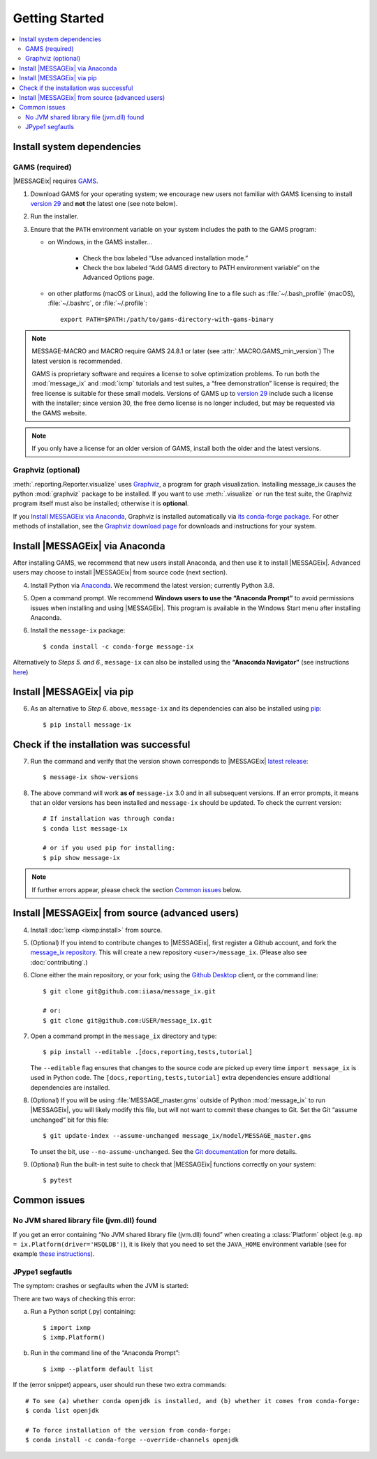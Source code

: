 Getting Started
***************

.. contents::
   :local:

Install system dependencies
===========================

GAMS (required)
---------------

|MESSAGEix| requires `GAMS`_.

1. Download GAMS for your operating system; we encourage new users not familiar with GAMS licensing to install `version 29`_ and **not** the latest one (see note below).

2. Run the installer.

3. Ensure that the ``PATH`` environment variable on your system includes the path to the GAMS program:

   - on Windows, in the GAMS installer…

      - Check the box labeled “Use advanced installation mode.”
      - Check the box labeled “Add GAMS directory to PATH environment variable” on the Advanced Options page.

   - on other platforms (macOS or Linux), add the following line to a file such as :file:`~/.bash_profile` (macOS), :file:`~/.bashrc`, or :file:`~/.profile`::

       export PATH=$PATH:/path/to/gams-directory-with-gams-binary

.. note::
   MESSAGE-MACRO and MACRO require GAMS 24.8.1 or later (see :attr:`.MACRO.GAMS_min_version`)
   The latest version is recommended.

   GAMS is proprietary software and requires a license to solve optimization problems.
   To run both the :mod:`message_ix` and :mod:`ixmp` tutorials and test suites, a “free demonstration” license is required; the free license is suitable for these small models.
   Versions of GAMS up to `version 29`_ include such a license with the installer; since version 30, the free demo license is no longer included, but may be requested via the GAMS website.

.. note::
   If you only have a license for an older version of GAMS, install both the older and the latest versions.


Graphviz (optional)
-------------------

:meth:`.reporting.Reporter.visualize` uses `Graphviz`_, a program for graph visualization.
Installing message_ix causes the python :mod:`graphviz` package to be installed.
If you want to use :meth:`.visualize` or run the test suite, the Graphviz program itself must also be installed; otherwise it is **optional**.

If you `Install MESSAGEix via Anaconda`_, Graphviz is installed automatically via `its conda-forge package`_.
For other methods of installation, see the `Graphviz download page`_ for downloads and instructions for your system.


Install |MESSAGEix| via Anaconda
================================

After installing GAMS, we recommend that new users install Anaconda, and then use it to install |MESSAGEix|.
Advanced users may choose to install |MESSAGEix| from source code (next section).

4. Install Python via `Anaconda`_.
   We recommend the latest version; currently Python 3.8.

5. Open a command prompt.
   We recommend **Windows users to use the “Anaconda Prompt”** to avoid permissions issues when installing and using |MESSAGEix|.
   This program is available in the Windows Start menu after installing Anaconda.

6. Install the ``message-ix`` package::

    $ conda install -c conda-forge message-ix

Alternatively to *Steps 5. and 6.*, ``message-ix`` can also be installed using the **“Anaconda Navigator”** (see instructions `here`_)


Install |MESSAGEix| via pip
===========================

6. As an alternative to *Step 6.* above, ``message-ix`` and its dependencies can also be installed using `pip`_::

    $ pip install message-ix


Check if the installation was successful
========================================

7. Run the command and verify that the version shown corresponds to |MESSAGEix| `latest release`_::

    $ message-ix show-versions

8. The above command will work **as of** ``message-ix`` 3.0 and in all subsequent versions. If an error prompts, it means that an older versions has been installed and ``message-ix`` should be updated. To check the current version::

    # If installation was through conda:
    $ conda list message-ix

    # or if you used pip for installing:
    $ pip show message-ix

.. note:: If further errors appear, please check the section `Common issues`_ below.


Install |MESSAGEix| from source (advanced users)
================================================

4. Install :doc:`ixmp <ixmp:install>` from source.

5. (Optional) If you intend to contribute changes to |MESSAGEix|, first register a Github account, and fork the `message_ix repository <https://github.com/iiasa/message_ix>`_.
   This will create a new repository ``<user>/message_ix``.
   (Please also see :doc:`contributing`.)

6. Clone either the main repository, or your fork; using the `Github Desktop`_ client, or the command line::

    $ git clone git@github.com:iiasa/message_ix.git

    # or:
    $ git clone git@github.com:USER/message_ix.git

7. Open a command prompt in the ``message_ix`` directory and type::

    $ pip install --editable .[docs,reporting,tests,tutorial]

   The ``--editable`` flag ensures that changes to the source code are picked up every time ``import message_ix`` is used in Python code.
   The ``[docs,reporting,tests,tutorial]`` extra dependencies ensure additional dependencies are installed.

8. (Optional) If you will be using :file:`MESSAGE_master.gms` outside of Python :mod:`message_ix` to run |MESSAGEix|, you will likely modify this file, but will not want to commit these changes to Git.
   Set the Git “assume unchanged” bit for this file::

    $ git update-index --assume-unchanged message_ix/model/MESSAGE_master.gms

   To unset the bit, use ``--no-assume-unchanged``.
   See the `Git documentation <https://www.git-scm.com/docs/git-update-index#_using_assume_unchanged_bit>`_ for more details.

9. (Optional) Run the built-in test suite to check that |MESSAGEix| functions correctly on your system::

    $ pytest


Common issues
=============

No JVM shared library file (jvm.dll) found
------------------------------------------

If you get an error containing “No JVM shared library file (jvm.dll) found” when creating a :class:`Platform` object (e.g. ``mp = ix.Platform(driver='HSQLDB')``), it is likely that you need to set the ``JAVA_HOME`` environment variable (see for example `these instructions`_).

.. _`here`: https://docs.anaconda.com/anaconda/navigator/
.. _`pip`: https://pip.pypa.io/en/stable/user_guide/#installing-packages
.. _`latest release`: https://docs.messageix.org/en/master/whatsnew.html#what-s-new
.. _`GAMS`: http://www.gams.com
.. _`version 29`: https://www.gams.com/29/
.. _`Graphviz`: https://www.graphviz.org/
.. _`its conda-forge package`: https://anaconda.org/conda-forge/graphviz
.. _`Graphviz download page`: https://www.graphviz.org/download/
.. _`Anaconda`: https://www.anaconda.com/distribution/#download-section
.. _`ixmp`: https://github.com/iiasa/ixmp
.. _`Github Desktop`: https://desktop.github.com
.. _`README`: https://github.com/iiasa/message_ix#install-from-source-advanced-users
.. _`these instructions`: https://javatutorial.net/set-java-home-windows-10

JPype1 segfautls
----------------
The symptom: crashes or segfaults when the JVM is started:

.. code-block::
    >           self.jindex[ts].readSolutionFromGDX(*args)
    E           TypeError: Ambiguous overloads found for at.ac.iiasa.ixmp.objects.MsgScenario.readSolutionFromGDX(str,str,str,java.util.LinkedList,java.util.LinkedList,bool) between:
    E           	public void at.ac.iiasa.ixmp.objects.MsgScenario.readSolutionFromGDX(java.lang.String,java.lang.String,java.lang.String,java.util.List,java.util.List,boolean) throws at.ac.iiasa.ixmp.exceptions.IxException
    E           	public void at.ac.iiasa.ixmp.objects.Scenario.readSolutionFromGDX(java.lang.String,java.lang.String,java.lang.String,java.util.LinkedList,java.util.LinkedList,boolean) throws at.ac.iiasa.ixmp.exceptions.IxException

    ../../../miniconda/envs/testing/lib/python3.8/site-packages/ixmp/backend/jdbc.py:346: TypeError

There are two ways of checking this error:

a. Run a Python script (.py) containing::

    $ import ixmp
    $ ixmp.Platform()

b. Run in the command line of the “Anaconda Prompt”::

    $ ixmp --platform default list

If the (error snippet) appears, user should run these two extra commands::

    # To see (a) whether conda openjdk is installed, and (b) whether it comes from conda-forge:
    $ conda list openjdk

    # To force installation of the version from conda-forge:
    $ conda install -c conda-forge --override-channels openjdk

